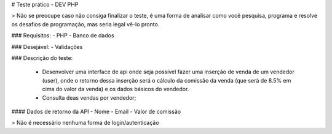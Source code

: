 # Teste prático - DEV PHP

> Não se preocupe caso não consiga finalizar o teste, é uma forma de analisar como você pesquisa, programa e resolve os desafios de programação, mas seria legal vê-lo pronto.

### Requisitos:
- PHP
- Banco de dados

### Desejável:
- Validações

### Descrição do teste:

 - Desenvolver uma interface de api onde seja possível fazer uma inserção de venda de um vendedor (user), onde o retorno dessa inserção  será o cálculo da comissão da venda (que será de 8.5% em cima do valor da venda) e os dados básicos do vendedor.
 - Consulta deas vendas por vendedor;

#### Dados de retorno da API
- Nome
- Email
- Valor de comissão

> Não é necessário nenhuma forma de login/autenticação
